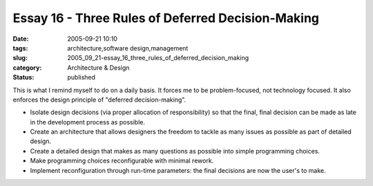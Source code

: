 Essay 16 - Three Rules of Deferred Decision-Making
==================================================

:date: 2005-09-21 10:10
:tags: architecture,software design,management
:slug: 2005_09_21-essay_16_three_rules_of_deferred_decision_making
:category: Architecture & Design
:status: published





This is what I remind myself to do on a daily
basis.  It forces me to be problem-focused, not technology focused.  It also
enforces the design principle of "deferred decision-making".

-   Isolate design decisions (via proper
    allocation of responsibility) so that the final, final decision can be made as
    late in the development process as possible.

-   Create an architecture that allows
    designers the freedom to tackle as many issues as possible as part of detailed
    design.

-   Create a detailed design that makes as
    many questions as possible into simple programming choices.

-   Make programming choices reconfigurable
    with minimal rework.

-   Implement reconfiguration through
    run-time parameters: the final decisions are now the user's to
    make.













